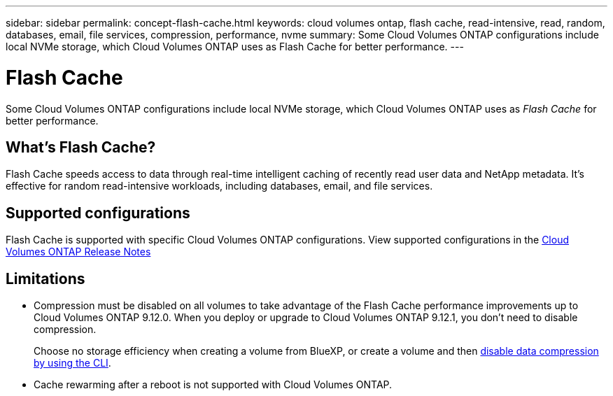 ---
sidebar: sidebar
permalink: concept-flash-cache.html
keywords: cloud volumes ontap, flash cache, read-intensive, read, random, databases, email, file services, compression, performance, nvme
summary: Some Cloud Volumes ONTAP configurations include local NVMe storage, which Cloud Volumes ONTAP uses as Flash Cache for better performance.
---

= Flash Cache
:hardbreaks:
:nofooter:
:icons: font
:linkattrs:
:imagesdir: ./media/

[.lead]
Some Cloud Volumes ONTAP configurations include local NVMe storage, which Cloud Volumes ONTAP uses as _Flash Cache_ for better performance.

== What's Flash Cache?

Flash Cache speeds access to data through real-time intelligent caching of recently read user data and NetApp metadata. It's effective for random read-intensive workloads, including databases, email, and file services.

== Supported configurations

Flash Cache is supported with specific Cloud Volumes ONTAP configurations. View supported configurations in the https://docs.netapp.com/us-en/cloud-volumes-ontap-relnotes/index.html[Cloud Volumes ONTAP Release Notes^]

== Limitations

* Compression must be disabled on all volumes to take advantage of the Flash Cache performance improvements up to Cloud Volumes ONTAP 9.12.0. When you deploy or upgrade to Cloud Volumes ONTAP 9.12.1, you don't need to disable compression.
+
Choose no storage efficiency when creating a volume from BlueXP, or create a volume and then http://docs.netapp.com/ontap-9/topic/com.netapp.doc.dot-cm-vsmg/GUID-8508A4CB-DB43-4D0D-97EB-859F58B29054.html[disable data compression by using the CLI^].
ifdef::azure[]
[NOTE]
The minimum ONTAP version required for configuring Flash Cache on Azure is 9.13.1 GA.
endif::azure[]
* Cache rewarming after a reboot is not supported with Cloud Volumes ONTAP.
